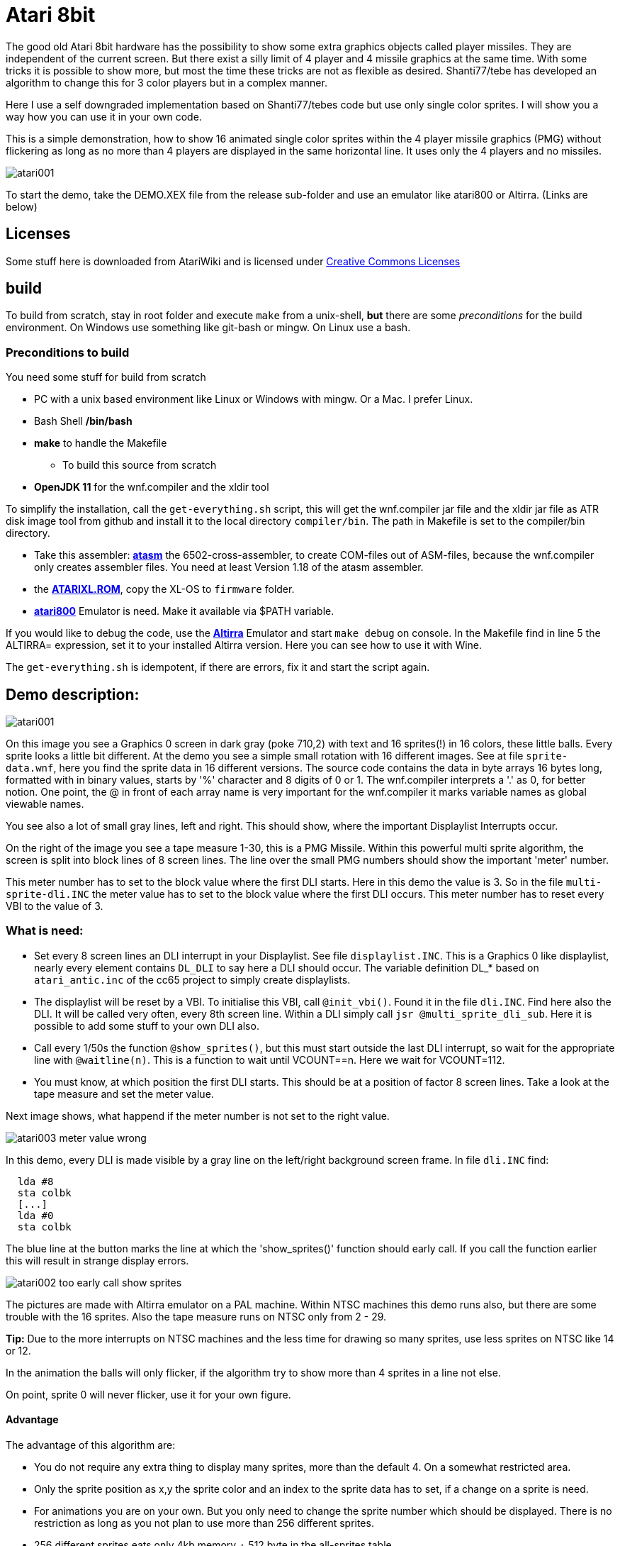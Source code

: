 = Atari 8bit

The good old Atari 8bit hardware has the possibility to show some extra graphics objects called player missiles. They are independent of the current screen. But there exist a silly limit of 4 player and 4 missile graphics at the same time.
With some tricks it is possible to show more, but most the time these tricks are not as flexible as desired. Shanti77/tebe has developed an algorithm to change this for 3 color players but in a complex manner.

Here I use a self downgraded implementation based on Shanti77/tebes code but use only single color sprites. I will show you a way how you can use it in your own code.

This is a simple demonstration, how to show 16 animated single color sprites within the 4 player missile graphics (PMG) without flickering as long as no more than 4 players are displayed in the same horizontal line. It uses only the 4 players and no missiles.

image::atari001.png[]

To start the demo, take the DEMO.XEX file from the release sub-folder and use an emulator like atari800 or Altirra. (Links are below)

== Licenses
Some stuff here is downloaded from AtariWiki and is licensed under
https://creativecommons.org/licenses/by-sa/2.5/[Creative Commons Licenses]

== build

To build from scratch, stay in root folder and execute `make` from a unix-shell, **but** there are some _preconditions_ for the build environment.
On Windows use something like git-bash or mingw. On Linux use a bash.

=== Preconditions to build

You need some stuff for build from scratch

* PC with a unix based environment like Linux or Windows with mingw. Or a Mac. I prefer Linux.
* Bash Shell **/bin/bash**
* **make** to handle the Makefile
- To build this source from scratch
* **OpenJDK 11** for the wnf.compiler and the xldir tool

To simplify the installation, call the `get-everything.sh` script, this will get the wnf.compiler jar file and the xldir jar file as ATR disk image tool from github and install it to the local directory `compiler/bin`. The path in Makefile is set to the compiler/bin directory.

* Take this assembler: https://github.com/CycoPH/atasm[**atasm**] the 6502-cross-assembler, to create COM-files out of ASM-files,
because the wnf.compiler only creates assembler files. You need at least Version 1.18 of the atasm assembler.
* the http://www.emulators.com/freefile/pcxf380.zip[**ATARIXL.ROM**], copy the XL-OS to `firmware` folder.
* https://atari800.github.io/index.html[**atari800**] Emulator is need. Make it available via $PATH variable.

If you would like to debug the code, use the https://virtualdub.com/altirra.html[**Altirra**] Emulator and start `make debug` on console. In the Makefile find in line 5 the ALTIRRA= expression, set it to your installed Altirra version. Here you can see how to use it with Wine.

The `get-everything.sh` is idempotent, if there are errors, fix it and start the script again.

== Demo description:

image::atari001.png[]

On this image you see a Graphics 0 screen in dark gray (poke 710,2) with text and 16 sprites(!) in 16 colors, these little balls. Every sprite looks a little bit different. At the demo you see a simple small rotation with 16 different images.
See at file `sprite-data.wnf`, here you find the sprite data in 16 different versions.
The source code contains the data in byte arrays 16 bytes long, formatted with in binary values, starts by '%' character and 8 digits of 0 or 1. The wnf.compiler interprets a '.' as 0, for better notion.
One point, the @ in front of each array name is very important for the wnf.compiler it marks variable names as global viewable names.

You see also a lot of small gray lines, left and right. This should show, where the important Displaylist Interrupts occur.

On the right of the image you see a tape measure 1-30, this is a PMG Missile. Within this powerful multi sprite algorithm, the screen is split into block lines of 8 screen lines. The line over the small PMG numbers should show the important 'meter' number.

This meter number has to set to the block value where the first DLI starts. Here in this demo the value is 3. So in the file `multi-sprite-dli.INC` the meter value has to set to the block value where the first DLI occurs. This meter number has to reset every VBI to the value of 3.

=== What is need:
* Set every 8 screen lines an DLI interrupt in your Displaylist.
See file `displaylist.INC`. This is a Graphics 0 like displaylist, nearly every element contains `DL_DLI` to say here a DLI should occur. The variable definition DL_* based on `atari_antic.inc` of the cc65 project to simply create displaylists.

* The displaylist will be reset by a VBI. To initialise this VBI, call `@init_vbi()`. Found it in the file `dli.INC`. Find here also the DLI. It will be called very often, every 8th screen line.
Within a DLI simply call `jsr @multi_sprite_dli_sub`. Here it is possible to add some stuff to your own DLI also.

* Call every 1/50s the function `@show_sprites()`, but this must start outside the last DLI interrupt, so wait for the appropriate line with `@waitline(n)`. This is a function to wait until VCOUNT==n. Here we wait for VCOUNT=112.

* You must know, at which position the first DLI starts. This should be at a position of factor 8 screen lines. Take a look at the tape measure and set the meter value.

Next image shows, what happend if the meter number is not set to the right value.

image::atari003-meter-value-wrong.png[]

In this demo, every DLI is made visible by a gray line on the left/right background screen frame. In file `dli.INC` find:
```[assembler]
  lda #8
  sta colbk
  [...]
  lda #0
  sta colbk
```

The blue line at the button marks the line at which the 'show_sprites()' function should early call. If you call the function earlier this will result in strange display errors.

image::atari002-too-early-call-show-sprites.png[]

The pictures are made with Altirra emulator on a PAL machine. Within NTSC machines this demo runs also, but there are some trouble with the 16 sprites. Also the tape measure runs on NTSC only from 2 - 29.

**Tip:** Due to the more interrupts on NTSC machines and the less time for drawing so many sprites, use less sprites on NTSC like 14 or 12.

In the animation the balls will only flicker, if the algorithm try to show more than 4 sprites in a line not else.

On point, sprite 0 will never flicker, use it for your own figure.

==== Advantage
The advantage of this algorithm are:

* You do not require any extra thing to display many sprites, more than the default 4.
On a somewhat restricted area.
* Only the sprite position as x,y the sprite color and an index to the sprite data has to set, if a change on a sprite is need.
* For animations you are on your own. But you only need to change the sprite number which should be displayed. There is no restriction as long as you not plan to use more than 256 different sprites.
* 256 different sprites eats only 4kb memory + 512 byte in the all-sprites table.

==== Disadvantages

* Eats a lot of performance for sprite drawing, but you should have enough for your game.
* `@show_sprites()` must be called every 1/50s after your screen play field or no sprites will be displayed at all.
* Only 256 different sprites are possible without fat changes in this code due to the splitted byte arrays for faster access. But also in big programs for the Atari 8bit 256 sprites should be completely sufficient. Night Knight needs less than 128 sprites.
* You are limited to 16 bytes for a sprite height.
* With this algorithm the 3 color trick with the PMG will not work. You will never know which player number will currently use to show a sprite.
* You cannot display sprites outside of the area drawn by the DLIs.
* Collision detection is a little bit special, because you can't recognize which player is currently representing which sprite. Only sprite 0 is yours. +

**Tip:** If you would like to use more colors for your figure, use more sprites and do not overlay bits in the sprite graphics or you will get in trouble with collision detection. Also here 3 color PMG trick will not work.


== The files:

`demo-16-sprites.wnf`::
Find here the main routine. The `*.wnf` files are written in 'wnf' language which is an Algol/Action! equal language for the Atari 8bit computer. A compiler language as easy as basic but as fast as assembler.

All the next files will be included by the above file.

`all-sprites.wnf`::
Contains only the "pointers" to the sprite data in `sprite-data.wnf`. Every entry in such word array points to another sprite. The multiplexer reads sprite_shape[n] value and take the data out of the '@all_sprite_data_table[value]' array. This is a word array, but internally for faster access it will produce 2 byte arrays. One byte array for the low values, and one byte array for the high values. It is a nice feature of the wnf.compiler.

`sprite-data.wnf`::
Contains the single sprites, every sprite in an own byte array. The name of the arrays here are stored in the above 'all_sprite_data_table array'. You will also find the tape measure values here.

`displaylist.INC`::
A Displaylist like Graphics 0, but nearly every line has a DLI. Important, the DLI should occur at align 8 lines, or it will get complicated.

`dli.INC`::
The VBI which set the Displaylist, set the DLI and reset the meter value.
You find the DLI jump in here also. The DLI will `jsr` into the `multi-sprite-dli.INC`

`multi-sprite-dli.INC`::
Contains the DLI to handle the sprites. Find the `@reset_meter` function here also which reset the 'meter' value to number where the first DLI occurs. See the 'tape measure' for the first gray line.

`multi-sprite-multiplexer.INC`::
Contains the multiplexer routine to sort the multi sprites down to the 4 Atari PMG Graphics. This source code uses a lot of unroll loop code, to make it very fast.

To build and run the demo code, just type `make` in your console.
After make is done, there exists a lot of *.ASM files, because the wnf.compiler produce Assembler files and not a ready to use executable. Here you can take a look also, how to build such system in assembler.

== Conclusion

This algorithm really eats up a lot of performance and is a bit complicated to configure,
but it brings you the possibility to display more than 4 sprites at the same time in a very simple and flexible manner.

Only if more than 4 sprites has to show in a horizontal line the sprites will flicker not else.

Be sure, most the time you need round about 8 to 12 sprites and not more.

From now on, I'm expecting new Atari games with more than 4 sprites at the same time. The costs of performance are high, but very well invested.

Big thanks to shanti77/tebe on which this nice algorithm based.
